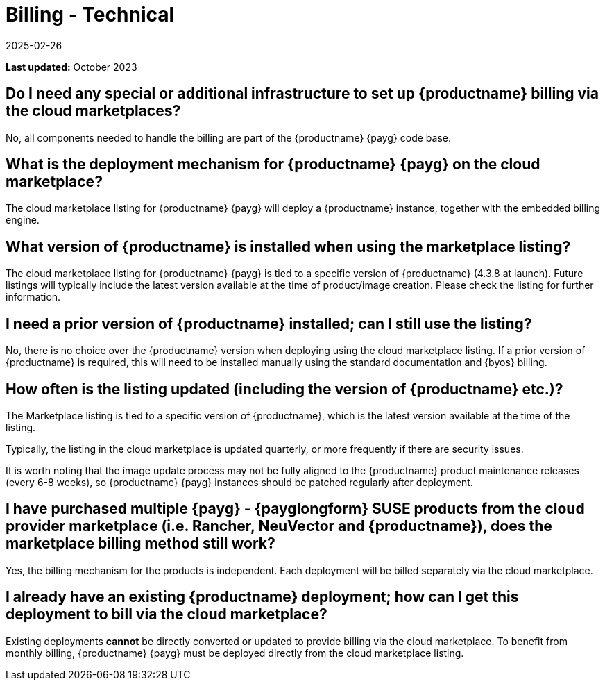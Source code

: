 = Billing - Technical
:revdate: 2025-02-26
:page-revdate: {revdate}
ifeval::[{uyuni-content} == true]
:noindex:
endif::[]
:availability: AWS & Azure
:sectnums!:
:lastupdate: October 2023

**Last updated:** {lastupdate}

== Do I need any special or additional infrastructure to set up {productname} billing via the cloud marketplaces?

No, all components needed to handle the billing are part of the {productname} {payg} code base.

== What is the deployment mechanism for {productname} {payg} on the cloud marketplace?

The cloud marketplace listing for {productname} {payg} will deploy a {productname} instance, together with the embedded billing engine.

== What version of {productname} is installed when using the marketplace listing?

The cloud marketplace listing for {productname} {payg} is tied to a specific version of {productname} (4.3.8 at launch).  Future listings will typically include the latest version available at the time of product/image creation. Please check the listing for further information.

== I need a prior version of {productname} installed; can I still use the listing?

No, there is no choice over the {productname} version when deploying using the cloud marketplace listing. If a prior version of {productname} is required, this will need to be installed manually using the standard documentation and {byos} billing.

== How often is the listing updated (including the version of {productname} etc.)?

The Marketplace listing is tied to a specific version of {productname}, which is the latest version available at the time of the listing.

Typically, the listing in the cloud marketplace is updated quarterly, or more frequently if there are security issues.

It is worth noting that the image update process may not be fully aligned to the {productname} product maintenance releases (every 6-8 weeks), so {productname} {payg} instances should be patched regularly after deployment.

== I have purchased multiple {payg} - {payglongform} SUSE products from the cloud provider marketplace (i.e. Rancher, NeuVector and {productname}), does the marketplace billing method still work?

Yes, the billing mechanism for the products is independent. Each deployment will be billed separately via the cloud marketplace.

== I already have an existing {productname} deployment; how can I get this deployment to bill via the cloud marketplace?

Existing deployments *cannot* be directly converted or updated to provide billing via the cloud marketplace. To benefit from monthly billing, {productname} {payg} must be deployed directly from the cloud marketplace listing.